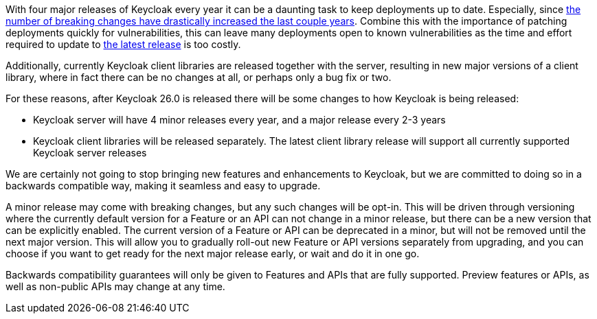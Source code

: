 :title: Backwards compatibility in Keycloak releases
:date: 2024-08-19
:publish: false
:author: Stian Thorgersen

With four major releases of Keycloak every year it can be a daunting task to keep deployments up to date. Especially,
since https://www.keycloak.org/docs/latest/upgrading/index.html#migration-changes[the number of breaking changes have drastically increased the last couple years].
Combine this with the importance of patching deployments quickly for vulnerabilities, this can leave many deployments
open to known vulnerabilities as the time and effort required to update to https://github.com/keycloak/keycloak/security/policy[the latest release] is too costly.

Additionally, currently Keycloak client libraries are released together with the server, resulting in new major versions
of a client library, where in fact there can be no changes at all, or perhaps only a bug fix or two.

For these reasons, after Keycloak 26.0 is released there will be some changes to how Keycloak is being released:

* Keycloak server will have 4 minor releases every year, and a major release every 2-3 years
* Keycloak client libraries will be released separately. The latest client library release will support all currently supported Keycloak server releases

We are certainly not going to stop bringing new features and enhancements to Keycloak, but we are committed to doing so
in a backwards compatible way, making it seamless and easy to upgrade.

A minor release may come with breaking changes, but any such changes will be opt-in. This will be driven through versioning
where the currently default version for a Feature or an API can not change in a minor release, but there can be a new
version that can be explicitly enabled. The current version of a Feature or API can be deprecated in a minor, but will
not be removed until the next major version. This will allow you to gradually roll-out new Feature or API versions separately
from upgrading, and you can choose if you want to get ready for the next major release early, or wait and do it in one
go.

Backwards compatibility guarantees will only be given to Features and APIs that are fully supported. Preview features or APIs,
as well as non-public APIs may change at any time.